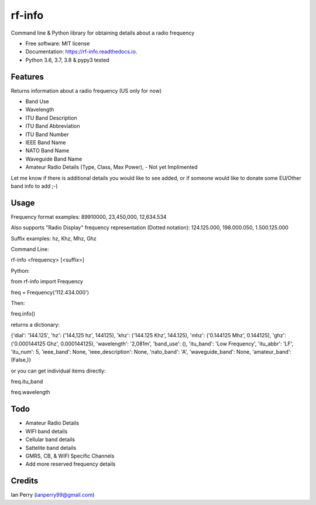 =======
rf-info
=======


.. image:: https://img.shields.io/github/v/release/cosmicc/rf_info.svg?include_prereleases
        :target: https://github.com/cosmicc/rf_info

.. image:: https://img.shields.io/pypi/v/rf_info.svg
        :target: https://pypi.python.org/pypi/rf_info

.. image:: https://pyup.io/repos/github/cosmicc/rf_info/python-3-shield.svg
        :target: https://pyup.io/repos/github/cosmicc/rf_info/
        :alt: Python 3

.. image:: https://img.shields.io/github/license/cosmicc/rf_info.svg
        :target: https://github.com/cosmicc/rf_info

.. image:: https://coveralls.io/repos/github/cosmicc/rf_info/badge.svg?branch=master
        :target: https://coveralls.io/github/cosmicc/rf_info?branch=master

.. image:: https://img.shields.io/travis/cosmicc/rf_info.svg
        :target: https://travis-ci.org/cosmicc/rf_info

.. image:: https://readthedocs.org/projects/rf-info/badge/?version=latest
        :target: https://radio-frequency.readthedocs.io/en/latest/?badge=latest
        :alt: Documentation Status

.. image:: https://pyup.io/repos/github/cosmicc/rf_info/shield.svg
     :target: https://pyup.io/repos/github/cosmicc/rf_info/
     :alt: Updates



Command line & Python library for obtaining details about a radio frequency


* Free software: MIT license
* Documentation: https://rf-info.readthedocs.io.
* Python 3.6, 3.7, 3.8 & pypy3 tested


Features
--------

Returns information about a radio frequency (US only for now)

- Band Use
- Wavelength
- ITU Band Description
- ITU Band Abbreviation
- ITU Band Number
- IEEE Band Name
- NATO Band Name
- Waveguide Band Name
- Amateur Radio Details (Type, Class, Max Power), - Not yet Implimented

Let me know if there is additional details you would like to see added,
or if someone would like to donate some EU/Other band info to add ;-)

Usage
-------
Frequency format examples:
89910000, 23,450,000, 12,634.534

Also supports "Radio Display" frequency representation (Dotted notation):
124.125.000, 198.000.050, 1.500.125.000

Suffix examples:
hz, Khz, Mhz, Ghz


Command Line:

rf-info <frequency> [<suffix>]


Python:

from rf-info import Frequency

freq = Frequency('112.434.000')

Then:

freq.info()

returns a dictionary:

{'dial': '144.125', 'hz': ('144,125 hz', 144125), 'khz': ('144.125 Khz', 144.125), 'mhz': ('0.144125 Mhz', 0.144125), 'ghz': ('0.000144125 Ghz', 0.000144125), 'wavelength': '2,081m', 'band_use': (), 'itu_band': 'Low Frequency', 'itu_abbr': 'LF', 'itu_num': 5, 'ieee_band': None, 'ieee_description': None, 'nato_band': 'A', 'waveguide_band': None, 'amateur_band': (False,)}

or you can get individual items directly:

freq.itu_band

freq.wavelength



Todo
-------

- Amateur Radio Details
- WIFI band details
- Cellular band details
- Sattelite band details
- GMRS, CB, & WIFI Specific Channels
- Add more reserved frequency details

Credits
-------

Ian Perry (ianperry99@gmail.com)
